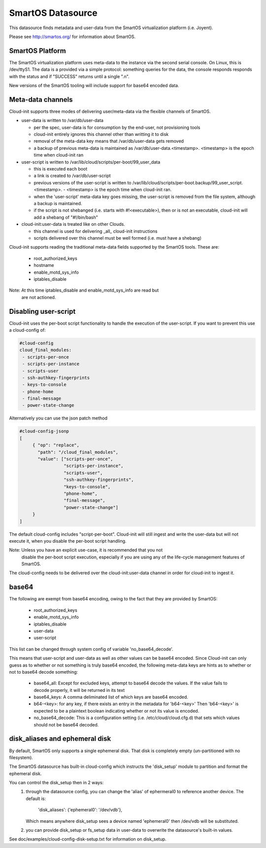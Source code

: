 SmartOS Datasource
==================

This datasource finds metadata and user-data from the SmartOS virtualization
platform (i.e. Joyent).

Please see http://smartos.org/ for information about SmartOS.

SmartOS Platform
----------------
The SmartOS virtualization platform uses meta-data to the instance via the
second serial console. On Linux, this is /dev/ttyS1. The data is a provided
via a simple protocol: something queries for the data, the console responds
responds with the status and if "SUCCESS" returns until a single ".\n".

New versions of the SmartOS tooling will include support for base64 encoded data.

Meta-data channels
------------------

Cloud-init supports three modes of delivering user/meta-data via the flexible
channels of SmartOS.

* user-data is written to /var/db/user-data

  - per the spec, user-data is for consumption by the end-user, not
    provisioning tools
  - cloud-init entirely ignores this channel other than writting it to disk
  - removal of the meta-data key means that /var/db/user-data gets removed
  - a backup of previous meta-data is maintained as
    /var/db/user-data.<timestamp>. <timestamp> is the epoch time when
    cloud-init ran

* user-script is written to /var/lib/cloud/scripts/per-boot/99_user_data

  - this is executed each boot
  - a link is created to /var/db/user-script
  - previous versions of the user-script is written to
    /var/lib/cloud/scripts/per-boot.backup/99_user_script.<timestamp>.
    - <timestamp> is the epoch time when cloud-init ran.
  - when the 'user-script' meta-data key goes missing, the user-script is
    removed from the file system, although a backup is maintained.
  - if the script is not shebanged (i.e. starts with #!<executable>), then
    or is not an executable, cloud-init will add a shebang of "#!/bin/bash"

* cloud-init:user-data is treated like on other Clouds.

  - this channel is used for delivering _all_ cloud-init instructions
  - scripts delivered over this channel must be well formed (i.e. must have
    a shebang)

Cloud-init supports reading the traditional meta-data fields supported by the
SmartOS tools. These are:

 * root_authorized_keys
 * hostname
 * enable_motd_sys_info
 * iptables_disable

Note: At this time iptables_disable and enable_motd_sys_info are read but
    are not actioned.

Disabling user-script
---------------------

Cloud-init uses the per-boot script functionality to handle the execution
of the user-script.  If you want to prevent this use a cloud-config of:

.. code:: yaml

  #cloud-config
  cloud_final_modules:
   - scripts-per-once
   - scripts-per-instance
   - scripts-user
   - ssh-authkey-fingerprints
   - keys-to-console
   - phone-home
   - final-message
   - power-state-change

Alternatively you can use the json patch method

.. code:: yaml

  #cloud-config-jsonp
  [
       { "op": "replace",
         "path": "/cloud_final_modules",
         "value": ["scripts-per-once",
                   "scripts-per-instance",
                   "scripts-user",
                   "ssh-authkey-fingerprints",
                   "keys-to-console",
                   "phone-home",
                   "final-message",
                   "power-state-change"]
       }
  ]

The default cloud-config includes "script-per-boot". Cloud-init will still
ingest and write the user-data but will not execute it, when you disable
the per-boot script handling.

Note: Unless you have an explicit use-case, it is recommended that you not
        disable the per-boot script execution, especially if you are using
        any of the life-cycle management features of SmartOS.

The cloud-config needs to be delivered over the cloud-init:user-data channel
in order for cloud-init to ingest it.

base64
------

The following are exempt from base64 encoding, owing to the fact that they
are provided by SmartOS:

 * root_authorized_keys
 * enable_motd_sys_info
 * iptables_disable
 * user-data
 * user-script

This list can be changed through system config of variable 'no_base64_decode'.

This means that user-script and user-data as well as other values can be
base64 encoded. Since Cloud-init can only guess as to whether or not something
is truly base64 encoded, the following meta-data keys are hints as to whether
or not to base64 decode something:

  * base64_all: Except for excluded keys, attempt to base64 decode
    the values. If the value fails to decode properly, it will be
    returned in its text
  * base64_keys: A comma deliminated list of which keys are base64 encoded.
  * b64-<key>:
    for any key, if there exists an entry in the metadata for 'b64-<key>'
    Then 'b64-<key>' is expected to be a plaintext boolean indicating whether
    or not its value is encoded.
  * no_base64_decode: This is a configuration setting
    (i.e. /etc/cloud/cloud.cfg.d) that sets which values should not be
    base64 decoded.

disk_aliases and ephemeral disk
-------------------------------
By default, SmartOS only supports a single ephemeral disk.  That disk is
completely empty (un-partitioned with no filesystem).

The SmartOS datasource has built-in cloud-config which instructs the
'disk_setup' module to partition and format the ephemeral disk.

You can control the disk_setup then in 2 ways:
 1. through the datasource config, you can change the 'alias' of
    ephermeral0 to reference another device. The default is:

      'disk_aliases': {'ephemeral0': '/dev/vdb'},

    Which means anywhere disk_setup sees a device named 'ephemeral0'
    then /dev/vdb will be substituted.
 2. you can provide disk_setup or fs_setup data in user-data to overwrite
    the datasource's built-in values.

See doc/examples/cloud-config-disk-setup.txt for information on disk_setup.

.. vi: textwidth=78
